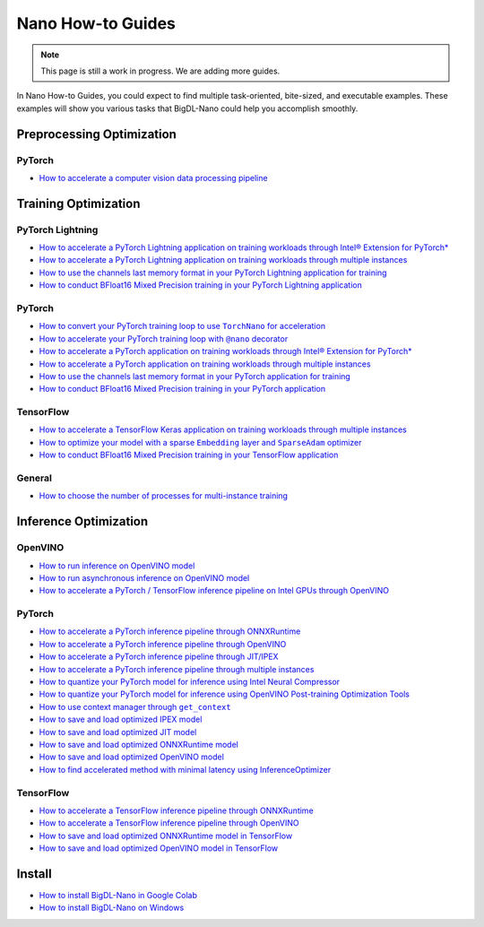 Nano How-to Guides
=========================
.. note::
    This page is still a work in progress. We are adding more guides.

In Nano How-to Guides, you could expect to find multiple task-oriented, bite-sized, and executable examples. These examples will show you various tasks that BigDL-Nano could help you accomplish smoothly.

Preprocessing Optimization
---------------------------

PyTorch
~~~~~~~~~~~~~~~~~~~~~~~~~
* `How to accelerate a computer vision data processing pipeline <Preprocessing/PyTorch/accelerate_pytorch_cv_data_pipeline.html>`_


Training Optimization
-------------------------

PyTorch Lightning
~~~~~~~~~~~~~~~~~~~~~~~~~
* `How to accelerate a PyTorch Lightning application on training workloads through Intel® Extension for PyTorch* <Training/PyTorchLightning/accelerate_pytorch_lightning_training_ipex.html>`_
* `How to accelerate a PyTorch Lightning application on training workloads through multiple instances <Training/PyTorchLightning/accelerate_pytorch_lightning_training_multi_instance.html>`_
* `How to use the channels last memory format in your PyTorch Lightning application for training <Training/PyTorchLightning/pytorch_lightning_training_channels_last.html>`_
* `How to conduct BFloat16 Mixed Precision training in your PyTorch Lightning application <Training/PyTorchLightning/pytorch_lightning_training_bf16.html>`_

PyTorch
~~~~~~~~~~~~~~~~~~~~~~~~~
* |convert_pytorch_training_torchnano|_
* |use_nano_decorator_pytorch_training|_
* `How to accelerate a PyTorch application on training workloads through Intel® Extension for PyTorch* <Training/PyTorch/accelerate_pytorch_training_ipex.html>`_
* `How to accelerate a PyTorch application on training workloads through multiple instances <Training/PyTorch/accelerate_pytorch_training_multi_instance.html>`_
* `How to use the channels last memory format in your PyTorch application for training <Training/PyTorch/pytorch_training_channels_last.html>`_
* `How to conduct BFloat16 Mixed Precision training in your PyTorch application <Training/PyTorch/accelerate_pytorch_training_bf16.html>`_

.. |use_nano_decorator_pytorch_training| replace:: How to accelerate your PyTorch training loop with ``@nano`` decorator
.. _use_nano_decorator_pytorch_training: Training/PyTorch/use_nano_decorator_pytorch_training.html
.. |convert_pytorch_training_torchnano| replace:: How to convert your PyTorch training loop to use ``TorchNano`` for acceleration
.. _convert_pytorch_training_torchnano: Training/PyTorch/convert_pytorch_training_torchnano.html

TensorFlow
~~~~~~~~~~~~~~~~~~~~~~~~~
* `How to accelerate a TensorFlow Keras application on training workloads through multiple instances <Training/TensorFlow/accelerate_tensorflow_training_multi_instance.html>`_
* |tensorflow_training_embedding_sparseadam_link|_
* `How to conduct BFloat16 Mixed Precision training in your TensorFlow application <Training/TensorFlow/tensorflow_training_bf16.html>`_

.. |tensorflow_training_embedding_sparseadam_link| replace:: How to optimize your model with a sparse ``Embedding`` layer and ``SparseAdam`` optimizer
.. _tensorflow_training_embedding_sparseadam_link: Training/TensorFlow/tensorflow_training_embedding_sparseadam.html

General
~~~~~~~~~~~~~~~~~~~~~~~~~
* `How to choose the number of processes for multi-instance training <Training/General/choose_num_processes_training.html>`_

Inference Optimization
-------------------------

OpenVINO
~~~~~~~~~~~~~~~~~~~~~~~~~

* `How to run inference on OpenVINO model <Inference/OpenVINO/openvino_inference.html>`_
* `How to run asynchronous inference on OpenVINO model <Inference/OpenVINO/openvino_inference_async.html>`_
* `How to accelerate a PyTorch / TensorFlow inference pipeline on Intel GPUs through OpenVINO <Inference/OpenVINO/accelerate_inference_openvino_gpu.html>`_

PyTorch
~~~~~~~~~~~~~~~~~~~~~~~~~

* `How to accelerate a PyTorch inference pipeline through ONNXRuntime <Inference/PyTorch/accelerate_pytorch_inference_onnx.html>`_
* `How to accelerate a PyTorch inference pipeline through OpenVINO <Inference/PyTorch/accelerate_pytorch_inference_openvino.html>`_
* `How to accelerate a PyTorch inference pipeline through JIT/IPEX <Inference/PyTorch/accelerate_pytorch_inference_jit_ipex.html>`_
* `How to accelerate a PyTorch inference pipeline through multiple instances <Inference/PyTorch/multi_instance_pytorch_inference.html>`_
* `How to quantize your PyTorch model for inference using Intel Neural Compressor <Inference/PyTorch/quantize_pytorch_inference_inc.html>`_
* `How to quantize your PyTorch model for inference using OpenVINO Post-training Optimization Tools <Inference/PyTorch/quantize_pytorch_inference_pot.html>`_
* |pytorch_inference_context_manager_link|_
* `How to save and load optimized IPEX model <Inference/PyTorch/pytorch_save_and_load_ipex.html>`_
* `How to save and load optimized JIT model <Inference/PyTorch/pytorch_save_and_load_jit.html>`_
* `How to save and load optimized ONNXRuntime model <Inference/PyTorch/pytorch_save_and_load_onnx.html>`_
* `How to save and load optimized OpenVINO model <Inference/PyTorch/pytorch_save_and_load_openvino.html>`_
* `How to find accelerated method with minimal latency using InferenceOptimizer <Inference/PyTorch/inference_optimizer_optimize.html>`_

.. |pytorch_inference_context_manager_link| replace:: How to use context manager through ``get_context``
.. _pytorch_inference_context_manager_link: Inference/PyTorch/pytorch_context_manager.html

TensorFlow
~~~~~~~~~~~~~~~~~~~~~~~~~
* `How to accelerate a TensorFlow inference pipeline through ONNXRuntime <Inference/TensorFlow/accelerate_tensorflow_inference_onnx.html>`_
* `How to accelerate a TensorFlow inference pipeline through OpenVINO <Inference/TensorFlow/accelerate_tensorflow_inference_openvino.html>`_
* `How to save and load optimized ONNXRuntime model in TensorFlow <Inference/TensorFlow/tensorflow_save_and_load_onnx.html>`_
* `How to save and load optimized OpenVINO model in TensorFlow <Inference/TensorFlow/tensorflow_save_and_load_openvino.html>`_

Install
-------------------------
* `How to install BigDL-Nano in Google Colab <install_in_colab.html>`_
* `How to install BigDL-Nano on Windows <windows_guide.html>`_